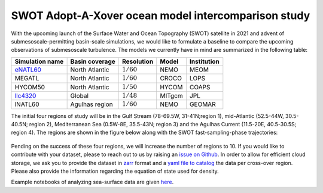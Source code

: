 SWOT Adopt-A-Xover ocean model intercomparison study
====================================================

With the upcoming launch of the Surface Water and Ocean Topography (SWOT) satellite in 2021
and advent of submesoscale-permitting basin-scale simulations,
we would like to formulate a baseline
to compare the upcoming observations of submesoscale turbulence.
The models we currently have in mind are summarized in the following table:

================  ===============  =============  =======  ============
Simulation name   Basin coverage   Resolution     Model    Institution
================  ===============  =============  =======  ============
eNATL60_          North Atlantic   :math:`1/60`   NEMO     MEOM
MEGATL            North Atlantic   :math:`1/60`   CROCO    LOPS
HYCOM50           North Atlantic   :math:`1/50`   HYCOM    COAPS
llc4320_          Global           :math:`1/48`   MITgcm   JPL
lNATL60           Agulhas region   :math:`1/60`   NEMO     GEOMAR
================  ===============  =============  =======  ============

The initial four regions of study will be in the Gulf Stream (78-69.5W, 31-41N;region 1),
mid-Atlantic (52.5-44W, 30.5-40.5N; region 2), Mediterranean Sea (0.5W-8E, 35.5-43N; region 3)
and the Agulhas Current (11.5-20E, 40.5-30.5S; region 4). 
The regions are shown in the figure below
along with the SWOT fast-sampling-phase trajectories:

.. figure:: ./img/SWOT-Xover-paths.png
    :width: 300px
    :align: center
    :height: 280px
    :alt: alternate text
    :figclass: align-center
    
Pending on the success of these four regions, we will increase the number of regions to 10.
If you would like to contribute with your dataset, please to reach out to us by raising an
`issue on Github <https://github.com/roxyboy/SWOT-AdAC-ocean-model-intercomparison/issues>`_.
In order to allow for efficient cloud storage, we ask you to provide the dataset in 
`zarr <https://zarr.readthedocs.io/en/stable/spec/v2.html>`_ format
and a `yaml file to catalog <https://intake.readthedocs.io/en/latest/catalog.html#yaml-format>`_ 
the data per cross-over region.
Please also provide the information regarding the equation of state used for density.

Example notebooks of analyzing sea-surface data are given 
`here <https://github.com/roxyboy/SWOT-AdAC-ocean-model-intercomparison/tree/master/sea_surface_variability>`_.

.. _eNATL60: https://catalog.pangeo.io/browse/master/ocean/MEOM_NEMO/
.. _llc4320: https://catalog.pangeo.io/browse/master/ocean/LLC4320/
